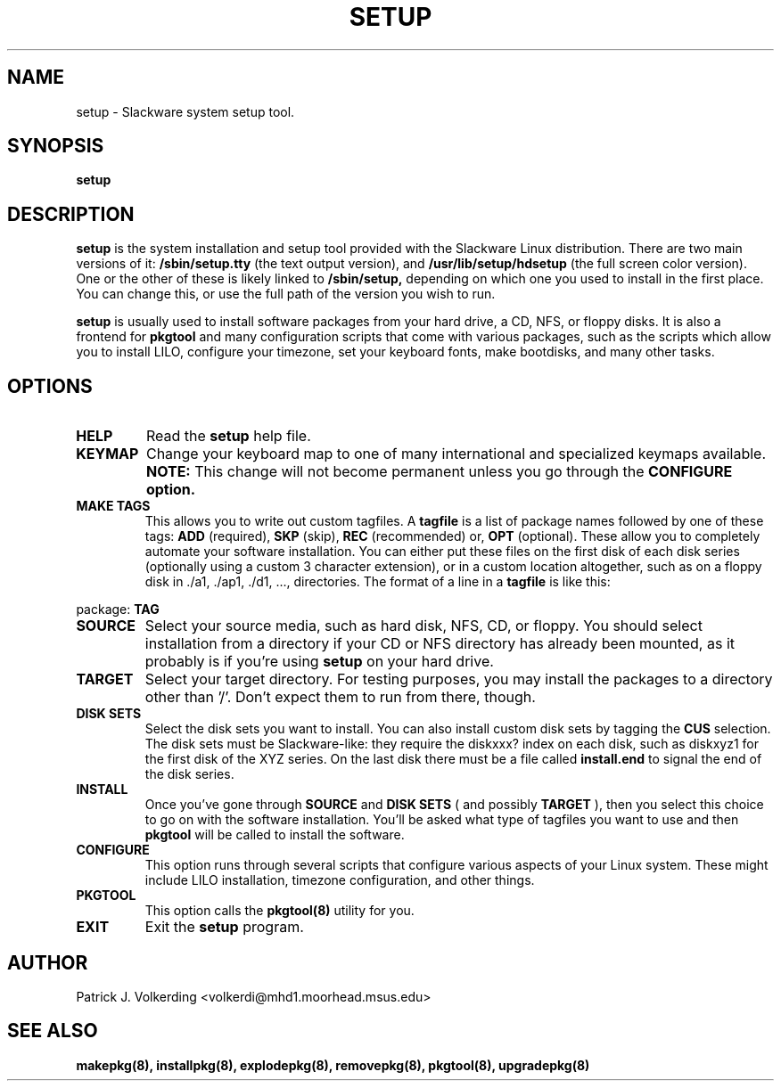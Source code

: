 .\" -*- nroff -*-
.ds g \" empty
.ds G \" empty
.\" Like TP, but if specified indent is more than half
.\" the current line-length - indent, use the default indent.
.de Tp
.ie \\n(.$=0:((0\\$1)*2u>(\\n(.lu-\\n(.iu)) .TP
.el .TP "\\$1"
..
.TH SETUP 8 "21 May 1994" "Slackware Version 2.0.0"
.SH NAME
setup \- Slackware system setup tool.
.SH SYNOPSIS
.B setup
.LP
.SH DESCRIPTION
.B setup
is the system installation and setup tool provided with the Slackware Linux
distribution. There are two main versions of it:
.B /sbin/setup.tty
(the text output version), and
.B /usr/lib/setup/hdsetup
(the full screen color version). One or the other of these is likely linked
to 
.B /sbin/setup,
depending on which one you used to install in the first 
place. You can change this, or use the full path of the version you wish to 
run.
.LP
.B setup 
is usually used to install software packages from your hard drive, a CD,
NFS, or floppy disks. It is also a frontend for 
.B pkgtool
and many configuration scripts that come with various packages, such as the
scripts which allow you to install LILO, configure your timezone, set your
keyboard fonts, make bootdisks, and many other tasks.
.SH OPTIONS
.TP
.B HELP
Read the
.B setup
help file.
.TP
.B KEYMAP
Change your keyboard map to one of many international and specialized keymaps
available. 
.B NOTE:
This change will not become permanent unless you go through the 
.B CONFIGURE option.
.TP
.B MAKE TAGS
This allows you to write out custom tagfiles. A
.B tagfile
is a list of package names followed by one of these tags:
.B ADD
(required),
.B SKP
(skip),
.B REC
(recommended) or,
.B OPT
(optional). These allow you to completely automate your software installation.
You can either put these files on the first disk of each disk series 
(optionally using a custom 3 character extension), or in a custom location
altogether, such as on a floppy disk in ./a1, ./ap1, ./d1, ..., directories.
The format of a line in a 
.B tagfile
is like this:
.LP
package: 
.B TAG
.TP
.B SOURCE
Select your source media, such as hard disk, NFS, CD, or floppy. You should
select installation from a directory if your CD or NFS directory has already
been mounted, as it probably is if you're using 
.B setup
on your hard drive.
.TP
.B TARGET
Select your target directory. For testing purposes, you may install the
packages to a directory other than '/'. Don't expect them to run from there,
though.
.TP
.B DISK SETS
Select the disk sets you want to install. You can also install custom disk
sets by tagging the
.B CUS
selection. The disk sets must be Slackware-like: they require the diskxxx?
index on each disk, such as diskxyz1 for the first disk of the XYZ series.
On the last disk there must be a file called
.B install.end
to signal the end of the disk series.
.TP
.B INSTALL
Once you've gone through 
.B SOURCE
and
.B DISK SETS
( and possibly 
.B TARGET
), then you select this choice to go on with the software installation. You'll
be asked what type of tagfiles you want to use and then 
.B pkgtool
will be called to install the software.
.TP
.B CONFIGURE
This option runs through several scripts that configure various aspects of your
Linux system. These might include LILO installation, timezone configuration,
and other things.
.TP
.B PKGTOOL
This option calls the 
.B pkgtool(8)
utility for you.
.TP
.B EXIT
Exit the
.B setup
program.
.SH AUTHOR
Patrick J. Volkerding <volkerdi@mhd1.moorhead.msus.edu>
.SH "SEE ALSO"
.BR makepkg(8),
.BR installpkg(8),
.BR explodepkg(8),
.BR removepkg(8),
.BR pkgtool(8),
.BR upgradepkg(8)
